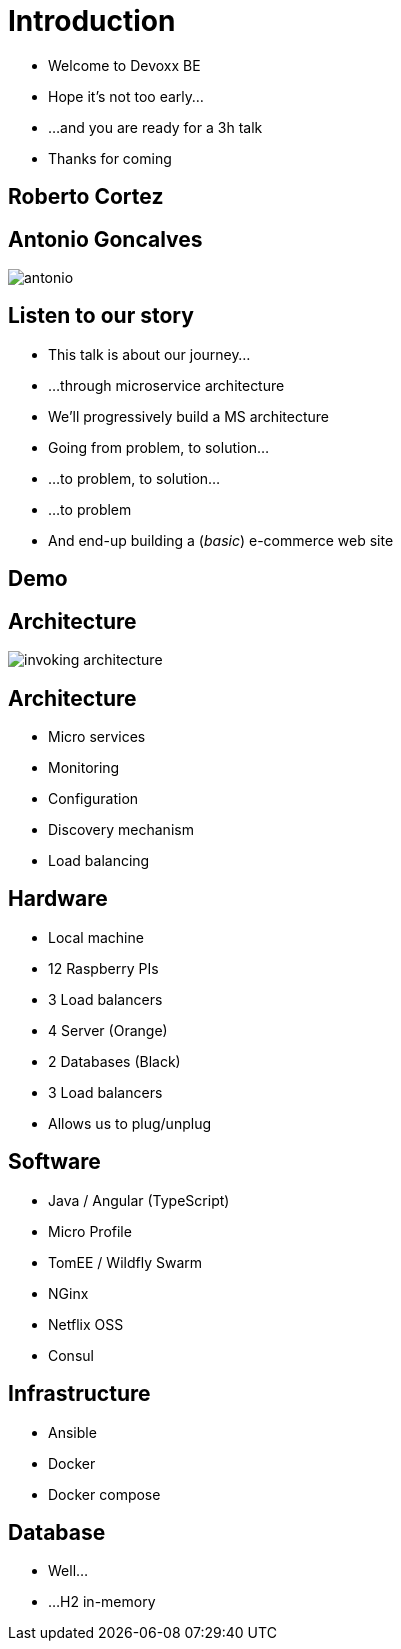 ifndef::imagesdir[:imagesdir: images]

= Introduction

[%step]
* Welcome to Devoxx BE
* Hope it's not too early...
* ...and you are ready for a 3h talk
* Thanks for coming

== Roberto Cortez

== Antonio Goncalves

image::antonio.jpg[]

== Listen to our story

* This talk is about our journey...
* ...through microservice architecture
* We'll progressively build a MS architecture
* Going from problem, to solution...
* ...to problem, to solution...
* ...to problem
* And end-up building a (_basic_) e-commerce web site

== Demo

== Architecture

// TODO Final architecture
image::invoking-architecture.png[]

== Architecture

[%step]
* Micro services
* Monitoring
* Configuration
* Discovery mechanism
* Load balancing

== Hardware

[%step]
* Local machine
* 12 Raspberry PIs
  * 3 Load balancers
  * 4 Server (Orange)
  * 2 Databases (Black)
  * 3 Load balancers
* Allows us to plug/unplug

== Software

[%step]
* Java / Angular (TypeScript)
* Micro Profile
* TomEE / Wildfly Swarm
* NGinx
* Netflix OSS
* Consul

== Infrastructure

[%step]
* Ansible
* Docker
* Docker compose

== Database

[%step]
* Well...
* ...H2 in-memory
